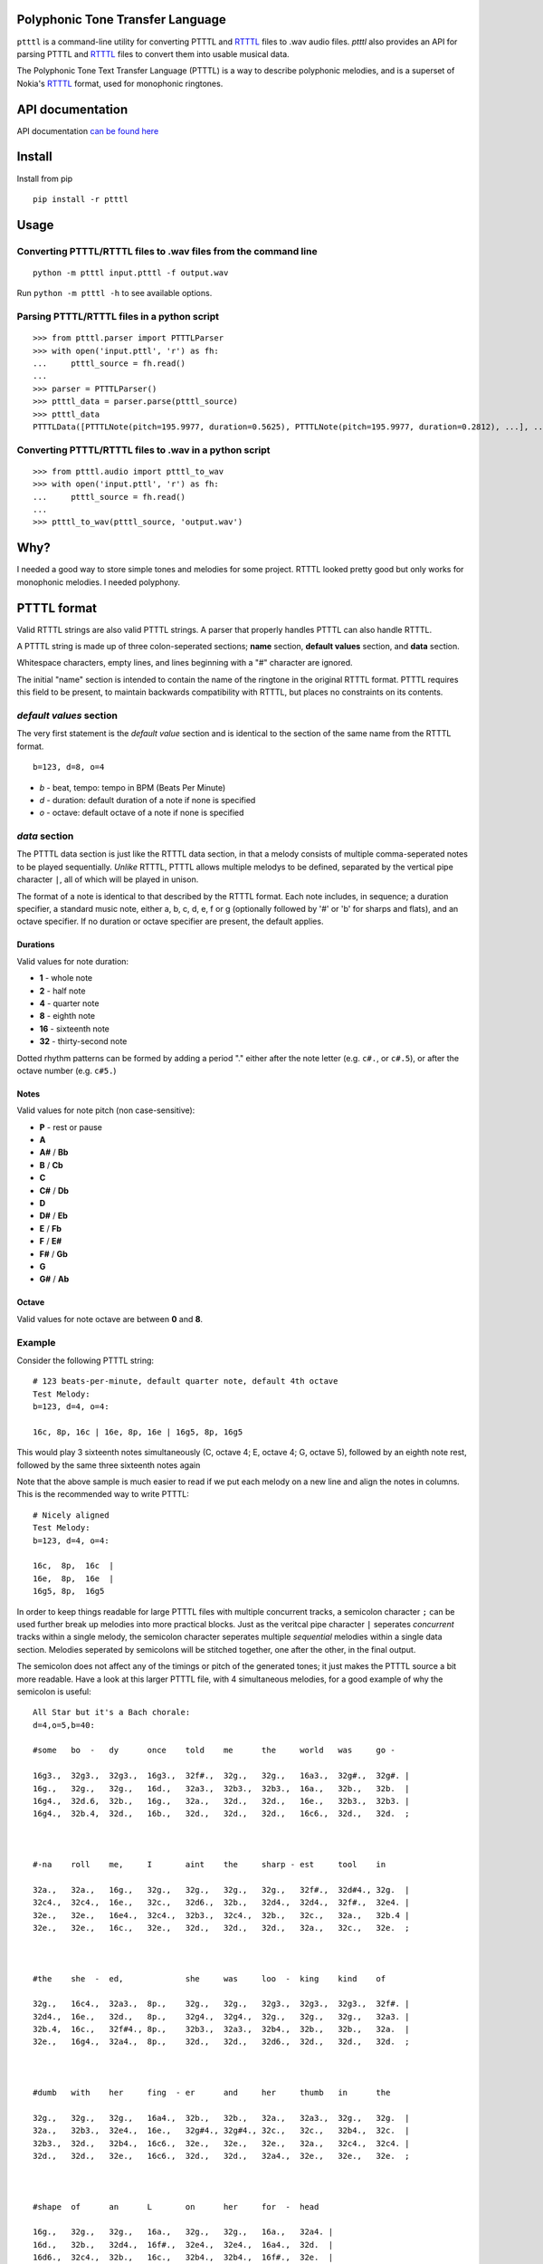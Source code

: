 Polyphonic Tone Transfer Language
#################################

``ptttl`` is a command-line utility for converting PTTTL and
`RTTTL <https://en.wikipedia.org/wiki/Ring_Tone_Transfer_Language>`_ files to
.wav audio files. `ptttl` also provides an API for parsing PTTTL and
`RTTTL <https://en.wikipedia.org/wiki/Ring_Tone_Transfer_Language>`_ files to convert them
into usable musical data.

The Polyphonic Tone Text Transfer Language (PTTTL) is a way to describe polyphonic
melodies, and is a superset of Nokia's
`RTTTL <https://en.wikipedia.org/wiki/Ring_Tone_Transfer_Language>`_ format,
used for monophonic ringtones.


API documentation
#################

API documentation `can be found here <https://ptttl.readthedocs.io/>`_


Install
#######

Install from pip

::

    pip install -r ptttl


Usage
#####

Converting PTTTL/RTTTL files to .wav files from the command line
================================================================

::

   python -m ptttl input.ptttl -f output.wav

Run ``python -m ptttl -h`` to see available options.


Parsing PTTTL/RTTTL files in a python script
============================================

::

   >>> from ptttl.parser import PTTTLParser
   >>> with open('input.pttl', 'r') as fh:
   ...     ptttl_source = fh.read()
   ...
   >>> parser = PTTTLParser()
   >>> ptttl_data = parser.parse(ptttl_source)
   >>> ptttl_data
   PTTTLData([PTTTLNote(pitch=195.9977, duration=0.5625), PTTTLNote(pitch=195.9977, duration=0.2812), ...], ...)


Converting PTTTL/RTTTL files to .wav in a python script
=======================================================

::

   >>> from ptttl.audio import ptttl_to_wav
   >>> with open('input.pttl', 'r') as fh:
   ...     ptttl_source = fh.read()
   ...
   >>> ptttl_to_wav(ptttl_source, 'output.wav')

Why?
####

I needed a good way to store simple tones and melodies for some project.
RTTTL looked pretty good but only works for monophonic melodies.
I needed polyphony.

PTTTL format
############

Valid RTTTL strings are also valid PTTTL strings. A parser that properly handles
PTTTL can also handle RTTTL.

A PTTTL string is made up of three colon-seperated sections; **name** section,
**default values** section, and **data** section.

Whitespace characters, empty lines, and lines beginning with a "#" character
are ignored.

The initial "name" section is intended to contain the name of the ringtone
in the original RTTTL format. PTTTL requires this field to be present, to
maintain backwards compatibility with RTTTL, but places no constraints on its
contents.

*default values* section
========================

The very first statement is the *default value* section and is identical to
the section of the same name from the RTTTL format.

::

  b=123, d=8, o=4

* *b* - beat, tempo: tempo in BPM (Beats Per Minute)
* *d* - duration: default duration of a note if none is specified
* *o* - octave: default octave of a note if none is specified

*data* section
==============

The PTTTL data section is just like the RTTTL data section, in that a melody
consists of multiple comma-seperated notes to be played sequentially. *Unlike*
RTTTL, PTTTL allows multiple melodys to be defined, separated by the vertical
pipe character ``|``, all of which will be played in unison.

The format of a note is identical to that described by the RTTTL format. Each
note includes, in sequence; a duration specifier, a standard music note, either
a, b, c, d, e, f or g (optionally followed by '#' or 'b' for sharps and flats),
and an octave specifier. If no duration or octave specifier are present, the
default applies.

Durations
---------

Valid values for note duration:

* **1** - whole note
* **2** - half note
* **4** - quarter note
* **8** - eighth note
* **16** - sixteenth note
* **32** - thirty-second note

Dotted rhythm patterns can be formed by adding a period "." either
after the note letter (e.g. ``c#.``, or ``c#.5``), or after the octave
number (e.g. ``c#5.``)

Notes
-----

Valid values for note pitch (non case-sensitive):

* **P** - rest or pause
* **A**
* **A#** / **Bb**
* **B** / **Cb**
* **C**
* **C#** / **Db**
* **D**
* **D#** / **Eb**
* **E** / **Fb**
* **F** / **E#**
* **F#** / **Gb**
* **G**
* **G#** / **Ab**

Octave
------

Valid values for note octave are between **0** and **8**.

Example
=======

Consider the following PTTTL string:

::

    # 123 beats-per-minute, default quarter note, default 4th octave
    Test Melody:
    b=123, d=4, o=4:

    16c, 8p, 16c | 16e, 8p, 16e | 16g5, 8p, 16g5


This would play 3 sixteenth notes simultaneously (C, octave 4; E, octave 4;
G, octave 5), followed by an eighth note rest, followed by the same
three sixteenth notes again

Note that the above sample is much easier to read if we put each melody on a new
line and align the notes in columns. This is the recommended way to write
PTTTL:

::

    # Nicely aligned
    Test Melody:
    b=123, d=4, o=4:

    16c,  8p,  16c  |
    16e,  8p,  16e  |
    16g5, 8p,  16g5

In order to keep things readable for large PTTTL files with multiple
concurrent tracks, a semicolon character ``;`` can be used further break up
melodies into more practical blocks. Just as the veritcal pipe character ``|``
seperates *concurrent* tracks within a single melody, the semicolon character
seperates multiple *sequential* melodies within a single data section. Melodies
seperated by semicolons will be stitched together, one after the other, in the
final output.

The semicolon does not affect any of the timings or pitch of the generated
tones; it just makes the PTTTL source a bit more readable. Have a look at this
larger PTTTL file, with 4 simultaneous melodies, for a good example of why the
semicolon is useful:

::

    All Star but it's a Bach chorale:
    d=4,o=5,b=40:

    #some   bo  -   dy      once    told    me      the     world   was     go -

    16g3.,  32g3.,  32g3.,  16g3.,  32f#.,  32g.,   32g.,   16a3.,  32g#.,  32g#. |
    16g.,   32g.,   32g.,   16d.,   32a3.,  32b3.,  32b3.,  16a.,   32b.,   32b.  |
    16g4.,  32d.6,  32b.,   16g.,   32a.,   32d.,   32d.,   16e.,   32b3.,  32b3. |
    16g4.,  32b.4,  32d.,   16b.,   32d.,   32d.,   32d.,   16c6.,  32d.,   32d.  ;



    #-na    roll    me,     I       aint    the     sharp - est     tool    in

    32a.,   32a.,   16g.,   32g.,   32g.,   32g.,   32g.,   32f#.,  32d#4., 32g.  |
    32c4.,  32c4.,  16e.,   32c.,   32d6.,  32b.,   32d4.,  32d4.,  32f#.,  32e4. |
    32e.,   32e.,   16e4.,  32c4.,  32b3.,  32c4.,  32b.,   32c.,   32a.,   32b.4 |
    32e.,   32e.,   16c.,   32e.,   32d.,   32d.,   32d.,   32a.,   32c.,   32e.  ;



    #the    she  -  ed,             she     was     loo  -  king    kind    of

    32g.,   16c4.,  32a3.,  8p.,    32g.,   32g.,   32g3.,  32g3.,  32g3.,  32f#. |
    32d4.,  16e.,   32d.,   8p.,    32g4.,  32g4.,  32g.,   32g.,   32g.,   32a3. |
    32b.4,  16c.,   32f#4., 8p.,    32b3.,  32a3.,  32b4.,  32b.,   32b.,   32a.  |
    32e.,   16g4.,  32a4.,  8p.,    32d.,   32d.,   32d6.,  32d.,   32d.,   32d.  ;



    #dumb   with    her     fing  - er      and     her     thumb   in      the

    32g.,   32g.,   32g.,   16a4.,  32b.,   32b.,   32a.,   32a3.,  32g.,   32g.  |
    32a.,   32b3.,  32e4.,  16e.,   32g#4., 32g#4., 32c.,   32c.,   32b4.,  32c.  |
    32b3.,  32d.,   32b4.,  16c6.,  32e.,   32e.,   32e.,   32a.,   32c4.,  32c4. |
    32d.,   32d.,   32e.,   16c6.,  32d.,   32d.,   32a4.,  32e.,   32e.,   32e.  ;



    #shape  of      an      L       on      her     for  -  head

    16g.,   32g.,   32g.,   16a.,   32g.,   32g.,   16a.,   32a4. |
    16d.,   32b.,   32d4.,  16f#.,  32e4.,  32e4.,  16a4.,  32d.  |
    16d6.,  32c4.,  32b.,   16c.,   32b4.,  32b4.,  16f#.,  32e.  |
    16b3.,  32d.,   32d.,   16d#4., 32e.,   32e.,   16c.,   32e.

Usage
-----

Install from pip

::

    pip install -r ptttl

Convert a PTTTL file into audible tones in a .wav file:

::

   python -m ptttl input.ptttl -f output.wav

API documentation `can be found here <https://ptttl.readthedocs.io/>`_
